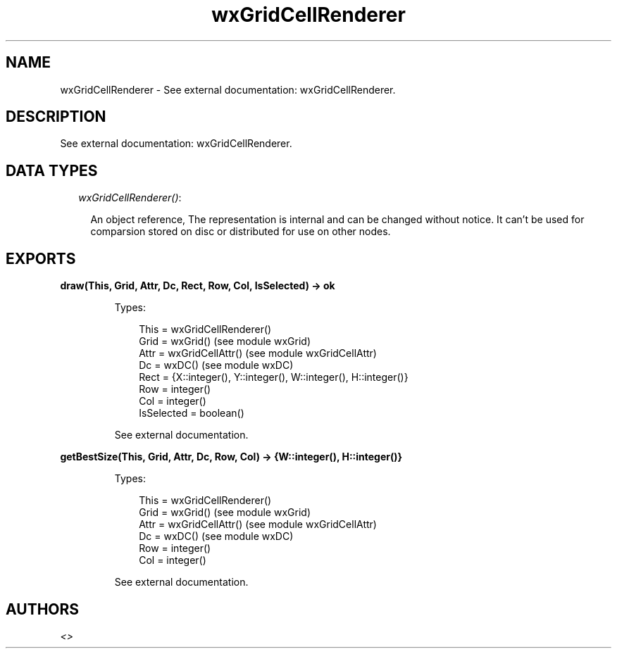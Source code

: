 .TH wxGridCellRenderer 3 "wx 1.3.3" "" "Erlang Module Definition"
.SH NAME
wxGridCellRenderer \- See external documentation: wxGridCellRenderer.
.SH DESCRIPTION
.LP
See external documentation: wxGridCellRenderer\&.
.SH "DATA TYPES"

.RS 2
.TP 2
.B
\fIwxGridCellRenderer()\fR\&:

.RS 2
.LP
An object reference, The representation is internal and can be changed without notice\&. It can\&'t be used for comparsion stored on disc or distributed for use on other nodes\&.
.RE
.RE
.SH EXPORTS
.LP
.B
draw(This, Grid, Attr, Dc, Rect, Row, Col, IsSelected) -> ok
.br
.RS
.LP
Types:

.RS 3
This = wxGridCellRenderer()
.br
Grid = wxGrid() (see module wxGrid)
.br
Attr = wxGridCellAttr() (see module wxGridCellAttr)
.br
Dc = wxDC() (see module wxDC)
.br
Rect = {X::integer(), Y::integer(), W::integer(), H::integer()}
.br
Row = integer()
.br
Col = integer()
.br
IsSelected = boolean()
.br
.RE
.RE
.RS
.LP
See external documentation\&.
.RE
.LP
.B
getBestSize(This, Grid, Attr, Dc, Row, Col) -> {W::integer(), H::integer()}
.br
.RS
.LP
Types:

.RS 3
This = wxGridCellRenderer()
.br
Grid = wxGrid() (see module wxGrid)
.br
Attr = wxGridCellAttr() (see module wxGridCellAttr)
.br
Dc = wxDC() (see module wxDC)
.br
Row = integer()
.br
Col = integer()
.br
.RE
.RE
.RS
.LP
See external documentation\&.
.RE
.SH AUTHORS
.LP

.I
<>